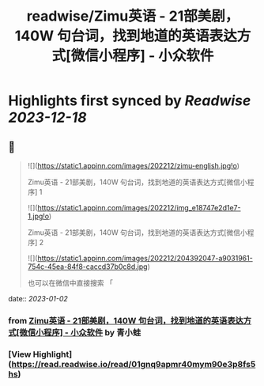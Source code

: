 :PROPERTIES:
:title: readwise/Zimu英语 - 21部美剧，140W 句台词，找到地道的英语表达方式[微信小程序] - 小众软件
:END:

:PROPERTIES:
:author: [[青小蛙]]
:full-title: "Zimu英语 - 21部美剧，140W 句台词，找到地道的英语表达方式[微信小程序] - 小众软件"
:category: [[articles]]
:url: https://www.appinn.com/zimu-english-wechat-miniapp/
:image-url: https://www.appinn.com/wp-content/uploads/2022/12/zimu-english.jpgo_.jpg
:END:

* Highlights first synced by [[Readwise]] [[2023-12-18]]
** 📌
#+BEGIN_QUOTE
![](https://static1.appinn.com/images/202212/zimu-english.jpg!o)

Zimu英语 - 21部美剧，140W 句台词，找到地道的英语表达方式[微信小程序] 1

![](https://static1.appinn.com/images/202212/img_e18747e2d1e7-1.jpg!o)

Zimu英语 - 21部美剧，140W 句台词，找到地道的英语表达方式[微信小程序] 2

![](https://static1.appinn.com/images/202212/204392047-a9031961-754c-45ea-84f8-caccd37b0c8d.jpg)

也可以在微信中直接搜索 「 
#+END_QUOTE
    date:: [[2023-01-02]]
*** from _Zimu英语 - 21部美剧，140W 句台词，找到地道的英语表达方式[微信小程序] - 小众软件_ by 青小蛙
*** [View Highlight](https://read.readwise.io/read/01gnq9apmr40mym90e3p8fs5hs)